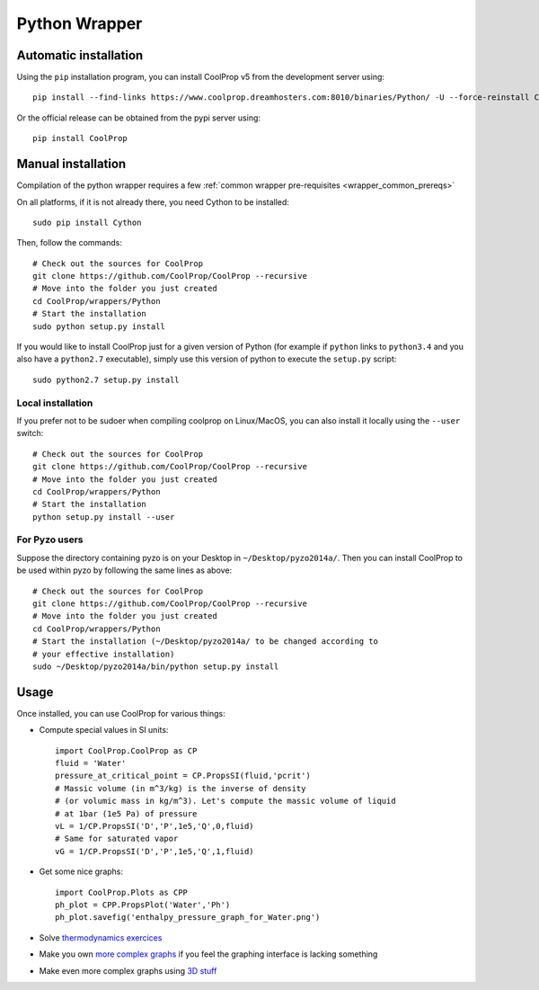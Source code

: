 .. _Python:

**************
Python Wrapper
**************

Automatic installation
======================

Using the ``pip`` installation program, you can install CoolProp v5 from the development server using::

    pip install --find-links https://www.coolprop.dreamhosters.com:8010/binaries/Python/ -U --force-reinstall CoolProp
    
Or the official release can be obtained from the pypi server using::

    pip install CoolProp

Manual installation
===================

Compilation of the python wrapper requires a few :ref:`common wrapper pre-requisites <wrapper_common_prereqs>`

On all platforms, if it is not already there, you need Cython to be installed::

    sudo pip install Cython

Then, follow the commands::

    # Check out the sources for CoolProp
    git clone https://github.com/CoolProp/CoolProp --recursive
    # Move into the folder you just created
    cd CoolProp/wrappers/Python
    # Start the installation
    sudo python setup.py install

If you would like to install CoolProp just for a given version of Python (for 
example if ``python`` links to ``python3.4`` and you also have a ``python2.7`` 
executable), simply use this version of python to execute the ``setup.py`` 
script::

    sudo python2.7 setup.py install

Local installation
------------------

If you prefer not to be sudoer when compiling coolprop on Linux/MacOS, you can 
also install it locally using the ``--user`` switch::

    # Check out the sources for CoolProp
    git clone https://github.com/CoolProp/CoolProp --recursive
    # Move into the folder you just created
    cd CoolProp/wrappers/Python
    # Start the installation
    python setup.py install --user
    
For Pyzo users
--------------

Suppose the directory containing pyzo is on your Desktop in 
``~/Desktop/pyzo2014a/``. Then you can install CoolProp to be used within pyzo 
by following the same lines as above::

    # Check out the sources for CoolProp
    git clone https://github.com/CoolProp/CoolProp --recursive
    # Move into the folder you just created
    cd CoolProp/wrappers/Python
    # Start the installation (~/Desktop/pyzo2014a/ to be changed according to 
    # your effective installation)
    sudo ~/Desktop/pyzo2014a/bin/python setup.py install

Usage
=====

Once installed, you can use CoolProp for various things:

* Compute special values in SI units::

    import CoolProp.CoolProp as CP
    fluid = 'Water'
    pressure_at_critical_point = CP.PropsSI(fluid,'pcrit')
    # Massic volume (in m^3/kg) is the inverse of density 
    # (or volumic mass in kg/m^3). Let's compute the massic volume of liquid 
    # at 1bar (1e5 Pa) of pressure
    vL = 1/CP.PropsSI('D','P',1e5,'Q',0,fluid)
    # Same for saturated vapor
    vG = 1/CP.PropsSI('D','P',1e5,'Q',1,fluid)

* Get some nice graphs::

    import CoolProp.Plots as CPP
    ph_plot = CPP.PropsPlot('Water','Ph')
    ph_plot.savefig('enthalpy_pressure_graph_for_Water.png')

* Solve `thermodynamics exercices`_ 

* Make you own `more complex graphs`_ if you feel the graphing interface is lacking something

* Make even more complex graphs using `3D stuff`_ 

.. _thermodynamics exercices: https://github.com/jjfPCSI1/py4phys/blob/master/lib/T6_resolution_cycle_diesel.py
.. _more complex graphs: https://github.com/jjfPCSI1/py4phys/blob/master/lib/T6_diagramme_Ph_coolprop.py
.. _3D stuff: https://github.com/CoolProp/CoolProp/blob/master/dev/TTSE/TTSE_ranges.py


